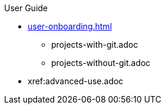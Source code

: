 pass:[<!-- vale off -->]

.User Guide

//Part I for UX-optimized flows
* xref:user-onboarding.adoc[]
** projects-with-git.adoc
** projects-without-git.adoc
//*** xref:starting-a-workspace.adoc[]
//**** xref:starting-a-workspace-using-the-dashboard.adoc[]
//**** xref:starting-a-workspace-using-an-url.adoc[]
//*** xref:defining-a-workspaces.adoc[]

//Part II for advanced features and alternative settings not documented in Part I
* xref:advanced-use.adoc
//** xref:etc.adoc[]
//** xref:etc.adoc[]
